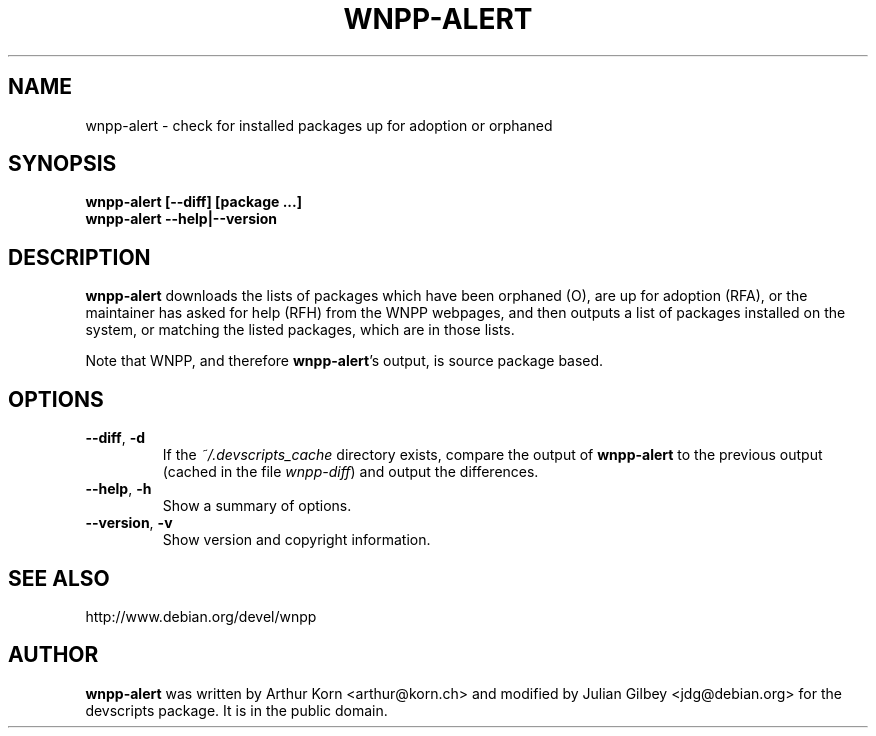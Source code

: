 .TH WNPP-ALERT 1 "Debian Utilities" "DEBIAN" \" -*- nroff -*-
.SH NAME
wnpp-alert \- check for installed packages up for adoption or orphaned
.SH SYNOPSIS
\fBwnpp-alert [\-\-diff] [package ...]\fR
.br
\fBwnpp-alert \-\-help|\-\-version\fR
.SH DESCRIPTION
\fBwnpp-alert\fR downloads the lists of packages which have been
orphaned (O), are up for adoption (RFA), or the maintainer has asked
for help (RFH) from the WNPP webpages, and then outputs a list of
packages installed on the system, or matching the listed packages,
which are in those lists.
.PP
Note that WNPP, and therefore \fBwnpp-alert\fR's output, is source 
package based.
.SH OPTIONS
.TP
.BR \-\-diff ", " \-d
If the \fI~/.devscripts_cache\fP directory exists, compare the output of
\fBwnpp-alert\fR to the previous output (cached in the file
\fIwnpp-diff\fR) and output the differences.
.TP
.BR \-\-help ", " \-h
Show a summary of options.
.TP
.BR \-\-version ", " \-v
Show version and copyright information.
.SH SEE ALSO
http://www.debian.org/devel/wnpp
.SH AUTHOR
\fBwnpp-alert\fR was written by Arthur Korn <arthur@korn.ch> and
modified by Julian Gilbey <jdg@debian.org> for the devscripts
package.  It is in the public domain.
